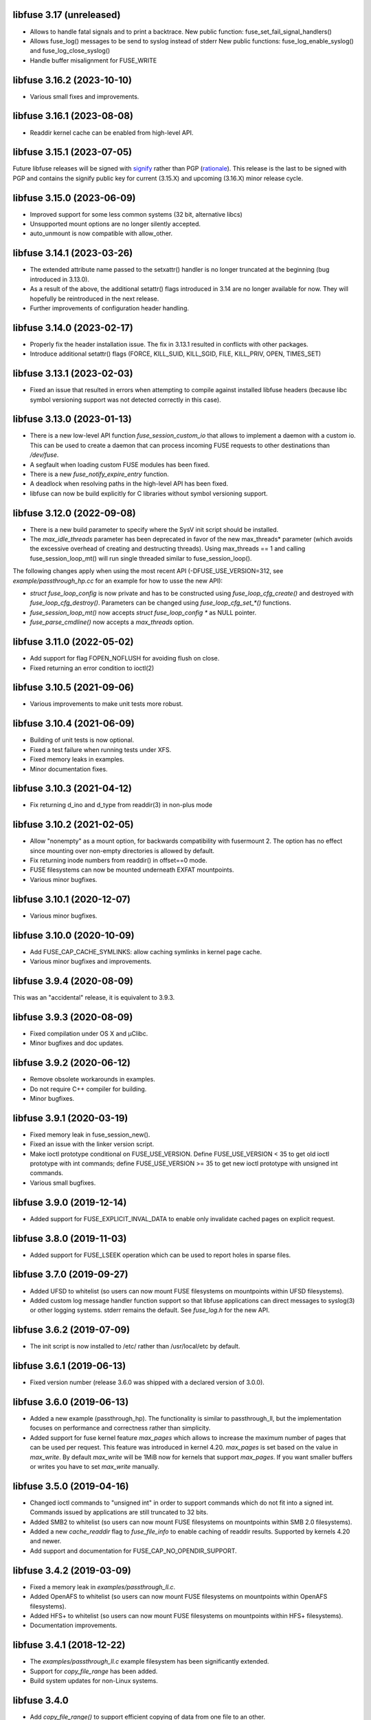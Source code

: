 libfuse 3.17 (unreleased)
========================

* Allows to handle fatal signals and to print a backtrace.
  New public function: fuse_set_fail_signal_handlers()
* Allows fuse_log() messages to be send to syslog instead of stderr
  New public functions: fuse_log_enable_syslog() and fuse_log_close_syslog()
* Handle buffer misalignment for FUSE_WRITE

libfuse 3.16.2 (2023-10-10)
===========================

* Various small fixes and improvements.

libfuse 3.16.1 (2023-08-08)
===========================

* Readdir kernel cache can be enabled from high-level API.

libfuse 3.15.1 (2023-07-05)
===========================

Future libfuse releases will be signed with `signify`_ rather than PGP (rationale_). This
release is the last to be signed with PGP and contains the signify public key for current
(3.15.X) and upcoming  (3.16.X) minor release cycle.

.. _signify:  https://www.openbsd.org/papers/bsdcan-signify.html
.. _rationale: https://latacora.micro.blog/2019/07/16/the-pgp-problem.html


libfuse 3.15.0 (2023-06-09)
===========================

* Improved support for some less common systems (32 bit, alternative libcs)

* Unsupported mount options are no longer silently accepted.

* auto_unmount is now compatible with allow_other.


libfuse 3.14.1 (2023-03-26)
===========================

* The extended attribute name passed to the setxattr() handler is no longer
  truncated at the beginning (bug introduced in 3.13.0).
  
* As a result of the above, the additional setattr() flags introduced in 3.14 are no
  longer available for now. They will hopefully be reintroduced in the next release.

* Further improvements of configuration header handling.


libfuse 3.14.0 (2023-02-17)
===========================

* Properly fix the header installation issue. The fix in 3.13.1 resulted
  in conflicts with other packages.

* Introduce additional setattr() flags (FORCE, KILL_SUID, KILL_SGID, FILE, KILL_PRIV,
  OPEN, TIMES_SET)


libfuse 3.13.1 (2023-02-03)
===========================

* Fixed an issue that resulted in errors when attempting to compile against
  installed libfuse headers (because libc symbol versioning support was not
  detected correctly in this case).

libfuse 3.13.0 (2023-01-13)
===========================

* There is a new low-level API function `fuse_session_custom_io` that allows to implement
  a daemon with a custom io. This can be used to create a daemon that can process incoming
  FUSE requests to other destinations than `/dev/fuse`.

* A segfault when loading custom FUSE modules has been fixed.

* There is a new `fuse_notify_expire_entry` function.

* A deadlock when resolving paths in the high-level API has been fixed.

* libfuse can now be build explicitly for C libraries without symbol versioning support.

libfuse 3.12.0 (2022-09-08)
===========================

* There is a new build parameter to specify where the SysV init script should be
  installed.
  
* The *max_idle_threads* parameter has been deprecated in favor of the new max_threads*
  parameter (which avoids the excessive overhead of creating and destructing threads).
  Using max_threads == 1 and calling fuse_session_loop_mt() will run single threaded
  similar to fuse_session_loop().

The following changes apply when using the most recent API (-DFUSE_USE_VERSION=312,
see `example/passthrough_hp.cc` for an example for how to usse the new API):

* `struct fuse_loop_config` is now private and has to be constructed using
  *fuse_loop_cfg_create()* and destroyed with *fuse_loop_cfg_destroy()*.  Parameters can be
  changed using `fuse_loop_cfg_set_*()` functions.

* *fuse_session_loop_mt()* now accepts `struct fuse_loop_config *` as NULL pointer.

* *fuse_parse_cmdline()* now accepts a *max_threads* option.


libfuse 3.11.0 (2022-05-02)
===========================

* Add support for flag FOPEN_NOFLUSH for avoiding flush on close.
* Fixed returning an error condition to ioctl(2)


libfuse 3.10.5 (2021-09-06)
===========================

* Various improvements to make unit tests more robust.


libfuse 3.10.4 (2021-06-09)
===========================

* Building of unit tests is now optional.
* Fixed a test failure when running tests under XFS.
* Fixed memory leaks in examples.
* Minor documentation fixes.  

libfuse 3.10.3 (2021-04-12)
===========================

* Fix returning d_ino and d_type from readdir(3) in non-plus mode
  
libfuse 3.10.2 (2021-02-05)
===========================

* Allow "nonempty" as a mount option, for backwards compatibility with fusermount 2. The
  option has no effect since mounting over non-empty directories is allowed by default.
* Fix returning inode numbers from readdir() in offset==0 mode.
* FUSE filesystems can now be mounted underneath EXFAT mountpoints.
* Various minor bugfixes.  

libfuse 3.10.1 (2020-12-07)
===========================

* Various minor bugfixes.

libfuse 3.10.0 (2020-10-09)
===========================

* Add FUSE_CAP_CACHE_SYMLINKS: allow caching symlinks in kernel page cache.
* Various minor bugfixes and improvements.  

libfuse 3.9.4 (2020-08-09)
==========================

This was an "accidental" release, it is equivalent to 3.9.3.

libfuse 3.9.3 (2020-08-09)
==========================

* Fixed compilation under OS X and µClibc.
* Minor bugfixes and doc updates.

libfuse 3.9.2 (2020-06-12)
==========================

* Remove obsolete workarounds in examples.
* Do not require C++ compiler for building.
* Minor bugfixes.

libfuse 3.9.1 (2020-03-19)
===========================

* Fixed memory leak in fuse_session_new().
* Fixed an issue with the linker version script.
* Make ioctl prototype conditional on FUSE_USE_VERSION.  Define FUSE_USE_VERSION < 35 to
  get old ioctl prototype with int commands; define FUSE_USE_VERSION >= 35 to get new
  ioctl prototype with unsigned int commands.
* Various small bugfixes.

libfuse 3.9.0 (2019-12-14)
==========================

* Added support for FUSE_EXPLICIT_INVAL_DATA to enable
  only invalidate cached pages on explicit request.

libfuse 3.8.0 (2019-11-03)
==========================

* Added support for FUSE_LSEEK operation which can be used to report holes
  in sparse files.

libfuse 3.7.0 (2019-09-27)
==========================

* Added UFSD to whitelist (so users can now mount FUSE filesystems
  on mountpoints within UFSD filesystems).
* Added custom log message handler function support so that libfuse
  applications can direct messages to syslog(3) or other logging systems.
  stderr remains the default.  See `fuse_log.h` for the new API.

libfuse 3.6.2 (2019-07-09)
==========================

* The init script is now installed to /etc/ rather than /usr/local/etc
  by default.

libfuse 3.6.1 (2019-06-13)
==========================

* Fixed version number (release 3.6.0 was shipped with a declared
  version of 3.0.0).

libfuse 3.6.0 (2019-06-13)
==========================

* Added a new example (passthrough_hp). The functionality is similar
  to passthrough_ll, but the implementation focuses on performance and
  correctness rather than simplicity.
* Added support for fuse kernel feature `max_pages` which allows to increase
  the maximum number of pages that can be used per request. This feature was
  introduced in kernel 4.20. `max_pages` is set based on the value in
  `max_write`. By default `max_write` will be 1MiB now for kernels that support
  `max_pages`. If you want smaller buffers or writes you have to set
  `max_write` manually.

libfuse 3.5.0 (2019-04-16)
==========================

* Changed ioctl commands to "unsigned int" in order to support commands
  which do not fit into a signed int. Commands issued by applications
  are still truncated to 32 bits.
* Added SMB2 to whitelist (so users can now mount FUSE filesystems
  on mountpoints within SMB 2.0 filesystems).
* Added a new `cache_readdir` flag to `fuse_file_info` to enable
  caching of readdir results. Supported by kernels 4.20 and newer.
* Add support and documentation for FUSE_CAP_NO_OPENDIR_SUPPORT.

libfuse 3.4.2 (2019-03-09)
==========================

* Fixed a memory leak in `examples/passthrough_ll.c`.
* Added OpenAFS to whitelist (so users can now mount FUSE filesystems
  on mountpoints within OpenAFS filesystems).
* Added HFS+ to whitelist (so users can now mount FUSE filesystems
  on mountpoints within HFS+ filesystems).
* Documentation improvements.

libfuse 3.4.1 (2018-12-22)
==========================

* The `examples/passthrough_ll.c` example filesystem has been
  significantly extended.
* Support for `copy_file_range` has been added.
* Build system updates for non-Linux systems.

libfuse 3.4.0
=============

* Add `copy_file_range()` to support efficient copying of data from one file to
  an other.

libfuse 3.3.0 (2018-11-06)
==========================

* The `auto_unmount` mode now works correctly in combination with
  autofs.

* The FUSE_CAP_READDIRPLUS_AUTO capability is no longer enabled by
  default unless the file system defines both a readdir() and a
  readdirplus() handler.

* The description of the FUSE_CAP_READDIRPLUS_AUTO flag has been
  improved.

* Allow open `/dev/fuse` file descriptors to be passed via mountpoints of the
  special format `/dev/fd/%u`. This allows mounting to be handled by the parent
  so the FUSE filesystem process can run fully unprivileged.

* Add a `drop_privileges` option to mount.fused which causes it to open
  `/dev/fuse` and mount the file system itself, then run the FUSE file
  filesystem fully unprivileged and unable to re-acquire privilege via setuid,
  fscaps, etc.

* Documented under which conditions the `fuse_lowlevel_notify_*`
  functions may block.

libfuse 3.2.6 (2018-08-31)
==========================

* The fuse_main() function now returns more fine-grained error codes.
* FUSE filesystems may now be mounted on mountpoint within
  bcachefs, aufs and FAT filesystems.
* libfuse may now be used as a Meson subproject.
* Fix a few low-impact memory leaks.
* The `fuse.conf` file is no longer looked for in `/etc`, but in the
  *sysconfdir* directory (which can be set with `meson configure`). By
  default, the location is thus `/usr/local/etc/fuse.conf`.

libfuse 3.2.5 (2018-07-24)
==========================

* SECURITY UPDATE: In previous versions of libfuse it was possible to
  for unprivileged users to specify the `allow_other` option even when
  this was forbidden in `/etc/fuse.conf`.  The vulnerability is
  present only on systems where SELinux is active (including in
  permissive mode).
* The fusermount binary has been hardened in several ways to reduce
  potential attack surface. Most importantly, mountpoints and mount
  options must now match a hard-coded whitelist. It is expected that
  this whitelist covers all regular use-cases.
* Added a test of `seekdir` to test_syscalls.
* Fixed `readdir` bug when non-zero offsets are given to filler and the
  filesystem client, after reading a whole directory, re-reads it from a
  non-zero offset e. g. by calling `seekdir` followed by `readdir`.

libfuse 3.2.4 (2018-07-11)
==========================

* Fixed `rename` deadlock on FreeBSD.

libfuse 3.2.3 (2018-05-11)
==========================

* Fixed a number of compiler warnings.  

libfuse 3.2.2 (2018-03-31)
==========================

* Added example fuse.conf file.
* Added "support" for -o nofail mount option (the option is accepted
  and ignored).
* Various small bugfixes.  

libfuse 3.2.1 (2017-11-14)
==========================

* Various small bugfixes.

libfuse 3.2.0 (2017-09-12)
==========================

* Support for building with autotools has been dropped.

* Added new `fuse_invalidate_path()` routine for cache invalidation
  from the high-level FUSE API, along with an example and tests.

* There's a new `printcap` example that can be used to determine the
  capabilities of the running kernel.

* `fuse_loop_mt()` now returns the minus the actual errno if there was
  an error (instead of just -1).

* `fuse_loop()` no longer returns a positive value if the filesystem
  loop was terminated without errors or signals.

* Improved documentation of `fuse_lowlevel_notify_*` functions.

* `fuse_lowlevel_notify_inval_inode()` and
  `fuse_lowlevel_notify_inval_entry()` now return -ENOSYS instead of
  an undefined error if the function is not supported by the kernel.

* Documented the special meaning of the *zero* offset for the
  fuse_fill_dir_t function.

* The `passthrough_fh` example now works under FreeBSD.

* libfuse can now be build without libiconv.

* Fixed support for `FUSE_CAP_POSIX_ACL`: setting this capability
  flag had no effect in the previous versions of libfuse 3.x;
  now ACLs should actually work.

* Fixed a number of compilation problems under FreeBSD.

* Fixed installation directory for udev rules.

* Fixed compilation with LTO.

libfuse 3.1.1 (2017-08-06)
==========================

* Documentation: clarified how filesystems are supposed to process
  open() and create() flags (see include/fuse_lowlevel.h).

* Fixed a compilation problem of the passthrough_ll example on
  32 bit systems (wrong check and wrong error message).

* pkg-config is now used to determine the proper directory for
  udev rules.

* Fixed a symbol versioning problem that resulted in very strange
  failures (segfaults, unexpected behavior) in different situations.

* Fixed a test failure when /tmp is on btrfs.

* The maximum number of idle worker threads used by `fuse_loop_mt()`
  is now configurable.

* `fuse_loop_mt()` and `fuse_session_loop_mt()` now take a
  `struct fuse_loop_config` parameter that supersedes the *clone_fd*
  parameter.

* Incorporated several patches from the FreeBSD port. libfuse should
  now compile under FreeBSD without the need for patches.

* The passthrough_ll example now supports writeback caching.

libfuse 3.1.0 (2017-07-08)
==========================

* Added new `fuse_lib_help()` function. File-systems that previously
  passed a ``--help`` option to `fuse_new()` must now process the
  ``--help`` option internally and call `fuse_lib_help()` to print the
  help for generic FUSE options.
* Fixed description of the `fuse_conn_info->time_gran`. The default
  value of zero actually corresponds to full nanosecond resolution,
  not one second resolution.
* The init script is now installed into the right location
  (``$DESTDIR/etc/init.d`` rather than ``$prefix/$sysconfdir/init.d``)
* The `example/passthrough_ll` filesystem now supports creating
  and writing to files.
* `fuse_main()` / `fuse_remove_signal_handlers()`: do not reset
  `SIGPIPE` handler to `SIG_DFL` if it was not set by us.
* Documented the `RENAME_EXCHANGE` and `RENAME_NOREPLACE` flags that
  may be passed to the `rename` handler of both the high- and
  low-level API. Filesystem authors are strongly encouraged to check
  that these flags are handled correctly.

libfuse 3.0.2 (2017-05-24)
==========================

* Option parsing for the high-level API now works correctly
  (previously, default values would override specified values).
* Tests should now build (and run) under FreeBSD.
* Improved documentation of `struct fuse_context`
* Internal: calculate request buffer size from page size and kernel
  page limit instead of using hardcoded 128 kB limit.


libfuse 3.0.1 (2017-04-10)
==========================

* Re-introduced *examples/null.c*.
* Added experimental support for building with Meson.
* Document that `-o auto_unmount` implies `-o nodev,nosuid`.
* Document that the *use_ino* option of the high-level interface does
  not affect the inode that libfuse and the kernel use internally.
* Fixed test cases for passthrough* examples (they weren't actually
  testing the examples).
* Fixed several bugs in the passthrough* examples.

libfuse 3.0.0 (2016-12-08)
==========================

* NOTE TO PACKAGERS:

  libfuse 3 is designed to be co-installable with libfuse 2. However,
  some files will be installed by both libfuse 2 and libfuse 3
  (e.g. /etc/fuse.conf, the udev and init scripts, and the
  mount.fuse(8) manpage). These files should be taken from
  libfuse 3. The format/content is guaranteed to remain backwards
  compatible with libfuse 2.

  We recommend to ship libfuse2 and libfused in three separate
  packages: a libfuse-common package that contains files shared by
  libfuse 2+3 (taken from the libfused tarball), and libfuse2 and
  libfused packages that contain the shared library and helper
  programs for the respective version.

* Fixed test errors when running tests as root.

* Made check for util-linux version more robust.

* Added documentation for all fuse capability flags (`FUSE_CAP_*`) and
  `struct fuse_conn_info` fields.

* fuse_loop(), fuse_loop_mt(), fuse_session_loop() and
  fuse_session_loop_mt() now return more detailed error codes instead
  of just -1. See the documentation of fuse_session_loop() for details.

* The FUSE main loop is now aborted if the file-system requests
  capabilities that are not supported by the kernel. In this case, the
  session loop is exited with a return code of ``-EPROTO``.

* Most file-system capabilities that were opt-in in libfuse2 are now
  enabled by default. Filesystem developers are encouraged to review
  the documentation of the FUSE_CAP_* features to ensure that their
  filesystem is compatible with the new semantics. As before, a
  particular capability can still be disabled by unsetting the
  corresponding bit of `fuse_conn_info.wants` in the init() handler.

* Added FUSE_CAP_PARALLEL_DIROPS and FUSE_CAP_POSIX_ACL,
  FUSE_HANDLE_KILLPRIV feature flags.

* FUSE filesystems are now responsible for unsetting the setuid/setgid
  flags when a file is written, truncated, or its owner
  changed. Previously, this was handled by the kernel but subject to
  race conditions.

* The fusermount and mount.fuse binaries have been renamed to
  fusermount3 and mount.fused to allow co-installation of libfuse 2.x
  and 3.x

* Added a `max_read` field to `struct fuse_conn_info`. For the time
  being, the maximum size of read requests has to be specified both
  there *and* passed to fuse_session_new() using the ``-o
  max_read=<n>`` mount option. At some point in the future, specifying
  the mount option will no longer be necessary.

* Documentation: clarified that the fuse_argv structure that is passed
  to `fuse_new()` and `fuse_lowlevel_new()` must always contain at
  least one element.

* The high-level init() handler now receives an additional struct
  fuse_config pointer that can be used to adjust high-level API
  specific configuration options.

* The `nopath_flag` field of struct fuse_operations has been
  removed. Instead, a new `nullpath_ok` flag can now be set
  in struct fuse_config.

* File systems that use the low-level API and support lookup requests
  for '.' and '..' should continue make sure to set the
  FUSE_CAP_EXPORT_SUPPORT bit in fuse_conn_info->want.

  (This has actually always been the case, but was not very obvious
  from the documentation).

* The help text generated by fuse_lowlevel_help(), fuse_new() (and
  indirectly fuse_main()) no longer includes options that are unlikely
  to be of interest to end-users. The full list of accepted options is
  now included in the respective function's documentation (located in
  the fuse.h/fuse_lowlevel.h and doc/html).

* The ``-o nopath`` option has been dropped - it never actually did
  anything (since it is unconditionally overwritten with the value of
  the `nopath` flag in `struct fuse_operations`).

* The ``-o large_read`` mount option has been dropped. Hopefully no
  one uses a Linux 2.4 kernel anymore.

* The `-o nonempty` mount point has been removed, mounting over
  non-empty directories is now always allowed. This brings the
  behavior of FUSE file systems in-line with the behavior of the
  regular `mount` command.

  File systems that do not want to allow mounting to non-empty
  directories should perform this check themselves before handing
  control to libfuse.

* The chmod, chown, truncate, utimens and getattr handlers of the
  high-level API now all receive an additional struct fuse_file_info
  pointer (which, however, may be NULL even if the file is currently
  open).

  The fgetattr and ftruncate handlers have become obsolete and have
  been removed.

* The `fuse_session_new` function no longer accepts the ``-o
  clone_fd`` option. Instead, this has become a parameter of the
  `fuse_session_loop_mt` and `fuse_loop_mt` functions.

* For low-level file systems that implement the `write_buf` handler,
  the `splice_read` option is now enabled by default. As usual, this
  can be changed in the file system's `init` handler.

* The treatment of low-level options has been made more consistent:

  Options that can be set in the init() handler (via the
  fuse_conn_info parameter) can now be set only here,
  i.e. fuse_session_new() no longer accepts arguments that change the
  fuse_conn_info object before or after the call do init(). As a side
  effect, this removes the ambiguity where some options can be
  overwritten by init(), while others overwrite the choices made by
  init().

  For file systems that wish to offer command line options for these
  settings, the new fuse_parse_conn_info_opts() and
  fuse_apply_conn_info_opts() functions are available.

  Consequently, the fuse_lowlevel_help() method has been dropped.

* The `async_read` field in `struct fuse_conn_info` has been
  removed. To determine if the kernel supports asynchronous reads,
  file systems should check the `FUSE_CAP_ASYNC_READ` bit of the
  `capable` field. To enable/disable asynchronous reads, file systems
  should set the flag in the `wanted` field.

* The `fuse_parse_cmdline` function no longer prints out help when the
  ``--verbose`` or ``--help`` flags are given. This needs to be done
  by the file system (e.g. using the `fuse_cmdline_help()` and
  `fuse_lowlevel_help()` functions).

* Added ``example/cuse_client.c`` to test ``example/cuse.c``.

* Removed ``example/null.c``. This has not been working for a while
  for unknown reasons -- maybe because it tries to treat the
  mountpoint as a file rather than a directory?

* There are several new examples that demonstrate the use of
  the ``fuse_lowlevel_notify_*`` functions:

  - ``example/notify_store_retrieve.c``
  - ``example/notify_inval_inode.c``
  - ``example/notify_inval_entry.c``

* The ``-o big_writes`` mount option has been removed. It is now
  always active. File systems that want to limit the size of write
  requests should use the ``-o max_write=<N>`` option instead.

* The `fuse_lowlevel_new` function has been renamed to
  `fuse_session_new` and no longer interprets the --version or --help
  options. To print help or version information, use the new
  `fuse_lowlevel_help` and `fuse_lowlevel_version` functions.

* The ``allow_other`` and ``allow_root`` mount options (accepted by
  `fuse_session_new()`) may now be specified together. In this case,
  ``allow_root`` takes precedence.

* There are new `fuse_session_unmount` and `fuse_session_mount`
  functions that should be used in the low-level API. The `fuse_mount`
  and `fuse_unmount` functions should be used with the high-level API
  only.

* Neither `fuse_mount` nor `fuse_session_mount` take struct fuse_opts
  parameters anymore. Mount options are parsed by `fuse_new` (for the
  high-level API) and `fuse_session_new` (for the low-level API)
  instead. To print help or version information, use the new
  `fuse_mount_help` and `fuse_mount_version` functions.

* The ``fuse_lowlevel_notify_*`` functions now all take a `struct
  fuse_session` parameter instead of a `struct fuse_chan`.

* The channel interface (``fuse_chan_*`` functions) has been made
  private. As a result, the typical initialization sequence of a
  low-level file system has changed from ::

        ch = fuse_mount(mountpoint, &args);
        se = fuse_lowlevel_new(&args, &lo_oper, sizeof(lo_oper), &lo);
        fuse_set_signal_handlers(se);
        fuse_session_add_chan(se, ch);
        fuse_daemonize(fg);
        if (mt)
            fuse_session_loop_mt(se);
        else
            fuse_session_loop(se);
        fuse_remove_signal_handlers(se);
        fuse_session_remove_chan(ch);
        fuse_session_destroy(se);
        fuse_unmount(mountpoint, ch);

  to ::

        se = fuse_session_new(&args, &ll_ops, sizeof(ll_ops), NULL);
        fuse_set_signal_handlers(se);
        fuse_session_mount(se, mountpoint);
        fuse_daemonize(fg);
        if (mt)
            fuse_session_loop_mt(se);
        else
            fuse_session_loop(se);
        fuse_remove_signal_handlers(se);
        fuse_session_unmount(se);
        fuse_lowlevel_destroy(se);

  The typical high-level setup has changed from ::

        ch = fuse_mount(*mountpoint, &args);
        fuse = fuse_new(ch, &args, op, op_size, user_data);
        se = fuse_get_session(fuse);
        fuse_set_signal_handlers(se);
        fuse_daemonize(fg);
        if (mt)
            fuse_loop_mt(fuse);
        else
            fuse_loop(fuse);
        fuse_remove_signal_handlers(se);
        fuse_unmount(mountpoint, ch);
        fuse_destroy(fuse);

  to ::

        fuse = fuse_new(&args, op, op_size, user_data);
        se = fuse_get_session(fuse);
        fuse_set_signal_handlers(se);
        fuse_mount(fuse, mountpoint);
        fuse_daemonize(fg);
         if (mt)
            fuse_loop_mt(fuse);
        else
            fuse_loop(fuse);
        fuse_remove_signal_handlers(se);
        fuse_unmount(fuse);
        fuse_destroy(fuse);

  File systems that use `fuse_main` are not affected by this change.

  For integration with custom event loops, the new `fuse_session_fd`
  function provides the file descriptor that's used for communication
  with the kernel.

* Added *clone_fd* option.  This creates a separate device file
  descriptor for each processing thread, which might improve
  performance.

* Added *writeback_cache* option. With kernel 3.14 and newer this
  enables write-back caching which can significantly improve
  performance.

* Added *async_dio* option. With kernel 3.13 and newer, this allows
  direct I/O to be done asynchronously.

* The (high- and low-level) `rename` handlers now takes a *flags*
  parameter (with values corresponding to the *renameat2* system call
  introduced in Linux 3.15).

* The "ulockmgr_server" has been dropped.

* There is a new (low-level) `readdirplus` handler, with a
  corresponding example in ``examples/fuse_lo-plus.c`` and a new
  `fuse_add_direntry_plus` API function.

* The (high-level) `readdir` handler now takes a *flags* argument.

* The (high-level) `filler` function passed to `readdir` now takes an
  additional *flags* argument.

* The (high-level) `getdir` handler has been dropped.

* The *flag_nullpath_ok* and *flag_utime_omit_ok* flags have been
  dropped.

* The (high-level) *utime* handler has been dropped.

* The `fuse_invalidate` function has been removed.

* The `fuse_is_lib_option` function has been removed.

* The *fh_old* member of `struct fuse_file_info` has been dropped.

* The type of the *writepage* member of `struct fuse_file_info` was
  changed from *int* to *unsigned int*.

* The `struct fuse_file_info` gained a new *poll_events* member.

* There is a new `fuse_pkgversion` function.

* The *fuse_off_t* and *fuse_ino_t* changed from *unsigned long* to
  *uint64_t*, i.e. they are now 64 bits also on 32-bit systems.

* The type of the *generation* member of `struct fuse_entry_param*`
  changed from *unsigned* to *uint64_t*.

* The (low-level) `setattr` handler gained a *FUSE_SET_ATTR_CTIME* bit
  *for its *to_set* parameter.

* The `struct fuse_session_ops` data structure has been dropped.

* The documentation has been clarified and improved in many places.


FUSE 2.9.7 (2016-06-20)
=======================

* Added SELinux support.
* Fixed race-condition when session is terminated right after starting
  a FUSE file system.

FUSE 2.9.6 (2016-04-23)
=======================

* Tarball now includes documentation.
* Shared-object version has now been bumped correctly.

FUSE 2.9.5 (2016-01-14)
=======================

* New maintainer: Nikolaus Rath <Nikolaus@rath.org>. Many thanks to
  Miklos Szeredi <miklos@szeredi.hu> for bringing FUSE to where it is
  now!

* fix warning in mount.c:receive_fd().  Reported by Albert Berger

* fix possible memory leak.  Reported by Jose R. Guzman

FUSE 2.9.4 (2015-05-22)
=======================

* fix exec environment for mount and umount.  Found by Tavis Ormandy
  (CVE-2015-3202).

* fix fuse_remove_signal_handlers() to properly restore the default
  signal handler.  Reported by: Chris Johnson

* highlevel API: fix directory file handle passed to ioctl() method.
  Reported by Eric Biggers

* libfuse: document deadlock avoidance for fuse_notify_inval_entry()
  and fuse_notify_delete()

* fusermount, libfuse: send value as unsigned in "user_id=" and
  "group_id=" options.  Uids/gids larger than 2147483647 would result
  in EINVAL when mounting the filesystem.  This also needs a fix in
  the kernel.

* Initialize stat buffer passed to ->getattr() and ->fgetattr() to
  zero in all cases.  Reported by Daniel Iwan

* libfuse: Add missing includes.  This allows compiling fuse with
  musl.  Patch by Daniel Thau


Older Versions (before 2013-01-01)
==================================

Please see Git history, e.g. at
https://github.com/libfuse/libfuse/blob/fuse_2_9_3/ChangeLog.
